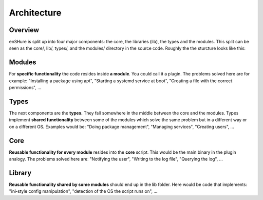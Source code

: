 Architecture
============

Overview
--------

enSHure is split up into four major components: the core, the libraries (lib), the types and the
modules. This split can be seen as the core/, lib/, types/, and the modules/ directory in the source code.
Roughly the the sturcture looks like this:

.. image:: architecture.png

Modules
-------

For **specific functionality** the code resides inside **a module**. You could call it
a plugin. The problems solved here are for example: "Installing a package using
apt", "Starting a systemd service at boot", "Creating a file with the correct
permissions", ...

Types
-----

The next components are the **types**. They fall somewhere in the middle between the
core and the modules. Types implement **shared functionality** between some of
the modules which solve the same problem but in a different way or on a different OS.
Examples would be: "Doing package management", "Managing services", "Creating users", ...

Core
----

**Reusable functionality for every module** resides into the **core** script. This
would be the main binary in the plugin analogy. The problems solved here are:
"Notifying the user", "Writing to the log file", "Querying the log", ...

Library
-------

**Reusable functionality shared by  some modules** should end up in the lib folder.
Here would be code that implements: "ini-style config manipulation",
"detection of the OS the script runs on", ...
